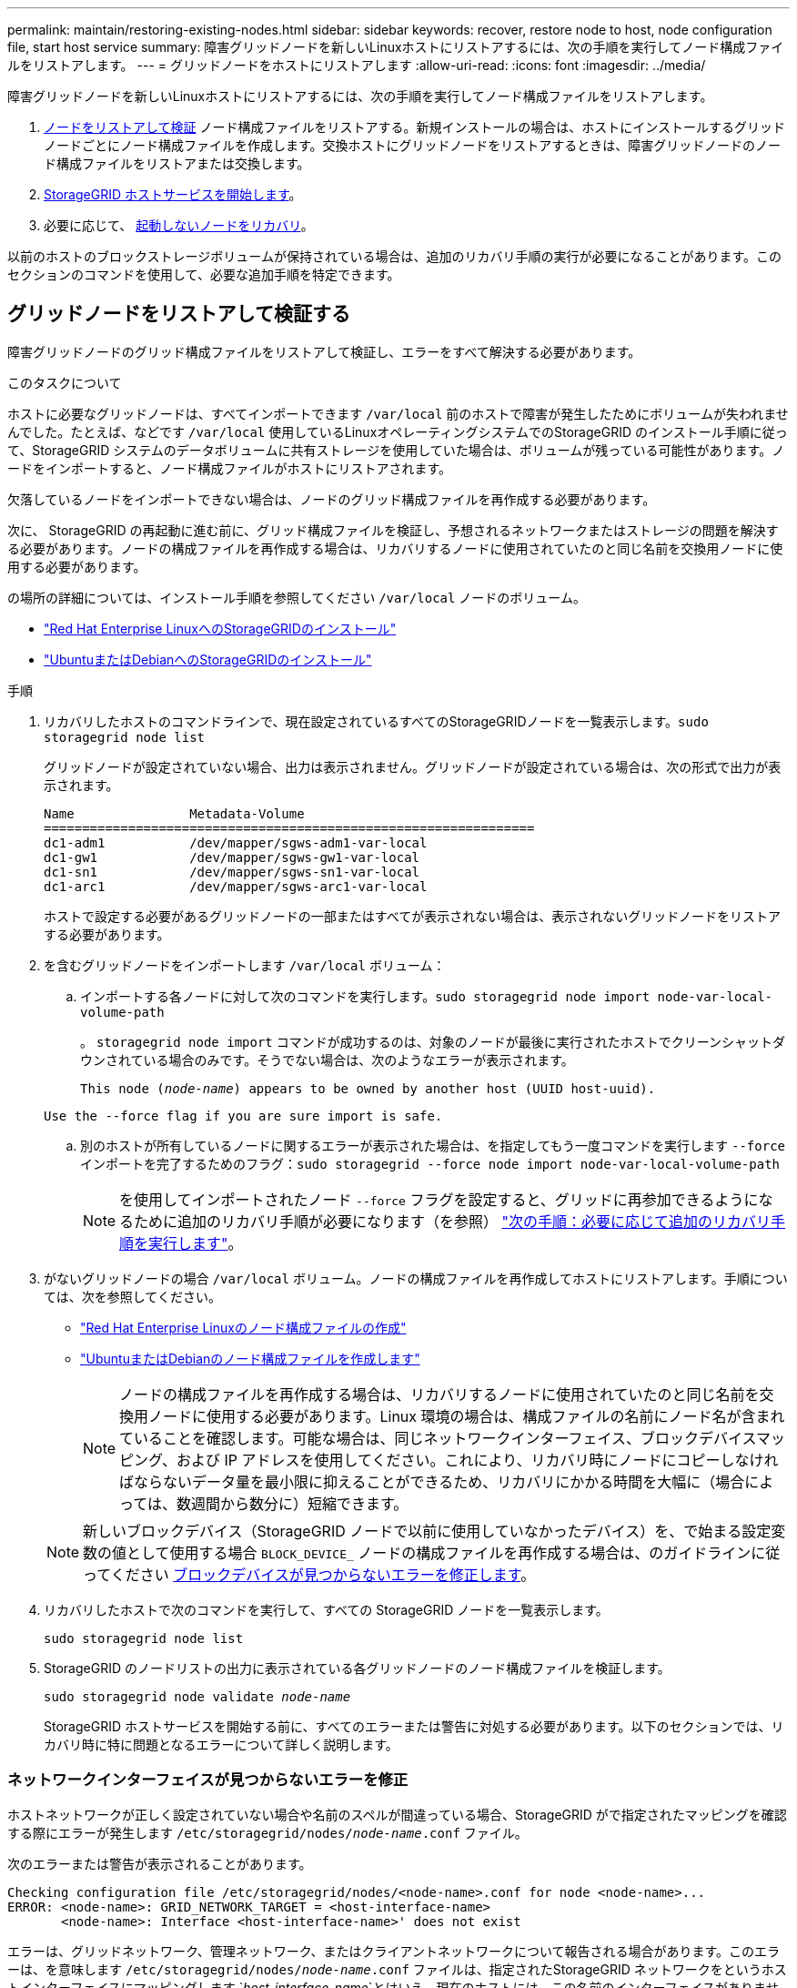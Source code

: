 ---
permalink: maintain/restoring-existing-nodes.html 
sidebar: sidebar 
keywords: recover, restore node to host, node configuration file, start host service 
summary: 障害グリッドノードを新しいLinuxホストにリストアするには、次の手順を実行してノード構成ファイルをリストアします。 
---
= グリッドノードをホストにリストアします
:allow-uri-read: 
:icons: font
:imagesdir: ../media/


[role="lead"]
障害グリッドノードを新しいLinuxホストにリストアするには、次の手順を実行してノード構成ファイルをリストアします。

. <<restore-validate-grid-nodes,ノードをリストアして検証>> ノード構成ファイルをリストアする。新規インストールの場合は、ホストにインストールするグリッドノードごとにノード構成ファイルを作成します。交換ホストにグリッドノードをリストアするときは、障害グリッドノードのノード構成ファイルをリストアまたは交換します。
. <<start-storagegrid-host-service,StorageGRID ホストサービスを開始します>>。
. 必要に応じて、 <<recover-nodes-fail-start,起動しないノードをリカバリ>>。


以前のホストのブロックストレージボリュームが保持されている場合は、追加のリカバリ手順の実行が必要になることがあります。このセクションのコマンドを使用して、必要な追加手順を特定できます。



== グリッドノードをリストアして検証する

障害グリッドノードのグリッド構成ファイルをリストアして検証し、エラーをすべて解決する必要があります。

.このタスクについて
ホストに必要なグリッドノードは、すべてインポートできます `/var/local` 前のホストで障害が発生したためにボリュームが失われませんでした。たとえば、などです `/var/local` 使用しているLinuxオペレーティングシステムでのStorageGRID のインストール手順に従って、StorageGRID システムのデータボリュームに共有ストレージを使用していた場合は、ボリュームが残っている可能性があります。ノードをインポートすると、ノード構成ファイルがホストにリストアされます。

欠落しているノードをインポートできない場合は、ノードのグリッド構成ファイルを再作成する必要があります。

次に、 StorageGRID の再起動に進む前に、グリッド構成ファイルを検証し、予想されるネットワークまたはストレージの問題を解決する必要があります。ノードの構成ファイルを再作成する場合は、リカバリするノードに使用されていたのと同じ名前を交換用ノードに使用する必要があります。

の場所の詳細については、インストール手順を参照してください `/var/local` ノードのボリューム。

* link:../rhel/index.html["Red Hat Enterprise LinuxへのStorageGRIDのインストール"]
* link:../ubuntu/index.html["UbuntuまたはDebianへのStorageGRIDのインストール"]


.手順
. リカバリしたホストのコマンドラインで、現在設定されているすべてのStorageGRIDノードを一覧表示します。``sudo storagegrid node list``
+
グリッドノードが設定されていない場合、出力は表示されません。グリッドノードが設定されている場合は、次の形式で出力が表示されます。

+
[listing]
----
Name               Metadata-Volume
================================================================
dc1-adm1           /dev/mapper/sgws-adm1-var-local
dc1-gw1            /dev/mapper/sgws-gw1-var-local
dc1-sn1            /dev/mapper/sgws-sn1-var-local
dc1-arc1           /dev/mapper/sgws-arc1-var-local
----
+
ホストで設定する必要があるグリッドノードの一部またはすべてが表示されない場合は、表示されないグリッドノードをリストアする必要があります。

. を含むグリッドノードをインポートします `/var/local` ボリューム：
+
.. インポートする各ノードに対して次のコマンドを実行します。``sudo storagegrid node import node-var-local-volume-path``
+
。 `storagegrid node import` コマンドが成功するのは、対象のノードが最後に実行されたホストでクリーンシャットダウンされている場合のみです。そうでない場合は、次のようなエラーが表示されます。

+
`This node (_node-name_) appears to be owned by another host (UUID host-uuid).`

+
`Use the --force flag if you are sure import is safe.`

.. 別のホストが所有しているノードに関するエラーが表示された場合は、を指定してもう一度コマンドを実行します `--force` インポートを完了するためのフラグ：``sudo storagegrid --force node import node-var-local-volume-path``
+

NOTE: を使用してインポートされたノード `--force` フラグを設定すると、グリッドに再参加できるようになるために追加のリカバリ手順が必要になります（を参照） link:whats-next-performing-additional-recovery-steps-if-required.html["次の手順：必要に応じて追加のリカバリ手順を実行します"]。



. がないグリッドノードの場合 `/var/local` ボリューム。ノードの構成ファイルを再作成してホストにリストアします。手順については、次を参照してください。
+
** link:../rhel/creating-node-configuration-files.html["Red Hat Enterprise Linuxのノード構成ファイルの作成"]
** link:../ubuntu/creating-node-configuration-files.html["UbuntuまたはDebianのノード構成ファイルを作成します"]
+

NOTE: ノードの構成ファイルを再作成する場合は、リカバリするノードに使用されていたのと同じ名前を交換用ノードに使用する必要があります。Linux 環境の場合は、構成ファイルの名前にノード名が含まれていることを確認します。可能な場合は、同じネットワークインターフェイス、ブロックデバイスマッピング、および IP アドレスを使用してください。これにより、リカバリ時にノードにコピーしなければならないデータ量を最小限に抑えることができるため、リカバリにかかる時間を大幅に（場合によっては、数週間から数分に）短縮できます。

+

NOTE: 新しいブロックデバイス（StorageGRID ノードで以前に使用していなかったデバイス）を、で始まる設定変数の値として使用する場合 `BLOCK_DEVICE_` ノードの構成ファイルを再作成する場合は、のガイドラインに従ってください <<fix-block-errors,ブロックデバイスが見つからないエラーを修正します>>。



. リカバリしたホストで次のコマンドを実行して、すべての StorageGRID ノードを一覧表示します。
+
`sudo storagegrid node list`

. StorageGRID のノードリストの出力に表示されている各グリッドノードのノード構成ファイルを検証します。
+
`sudo storagegrid node validate _node-name_`

+
StorageGRID ホストサービスを開始する前に、すべてのエラーまたは警告に対処する必要があります。以下のセクションでは、リカバリ時に特に問題となるエラーについて詳しく説明します。





=== ネットワークインターフェイスが見つからないエラーを修正

ホストネットワークが正しく設定されていない場合や名前のスペルが間違っている場合、StorageGRID がで指定されたマッピングを確認する際にエラーが発生します `/etc/storagegrid/nodes/_node-name_.conf` ファイル。

次のエラーまたは警告が表示されることがあります。

[listing]
----
Checking configuration file /etc/storagegrid/nodes/<node-name>.conf for node <node-name>...
ERROR: <node-name>: GRID_NETWORK_TARGET = <host-interface-name>
       <node-name>: Interface <host-interface-name>' does not exist
----
エラーは、グリッドネットワーク、管理ネットワーク、またはクライアントネットワークについて報告される場合があります。このエラーは、を意味します `/etc/storagegrid/nodes/_node-name_.conf` ファイルは、指定されたStorageGRID ネットワークをというホストインターフェイスにマッピングします `_host-interface-name_`とはいえ、現在のホストには、この名前のインターフェイスがありません。

このエラーが表示された場合は、の手順を実行したことを確認してください link:deploying-new-linux-hosts.html["新しい Linux ホストを導入する"]。すべてのホストインターフェイスに、元のホストで使用されていた名前と同じ名前を使用します。

ノード構成ファイルに指定されている名前をホストインターフェイスに付けることができない場合は、ノード構成ファイルを編集して、 GRID_NETWORK_TARGET 、 ADMIN_NETWORK_TARGET 、または CLIENT_network_target の値を既存のホストインターフェイスに一致するように変更できます。

ホストインターフェイスが適切な物理ネットワークポートまたは VLAN へのアクセスを提供し、インターフェイスがボンドデバイスまたはブリッジデバイスを直接参照していないことを確認してください。ホストのボンドデバイスの上に VLAN （または他の仮想インターフェイス）を設定するか、ブリッジと仮想イーサネット（ veth ）のペアを使用する必要があります。



=== ブロックデバイスが見つからないエラーを修正します

システムは、リカバリされた各ノードが有効なブロックデバイススペシャルファイル、またはブロックデバイススペシャルファイルへの有効なソフトリンクにマッピングされていることを確認します。StorageGRID がで無効なマッピングを検出した場合 `/etc/storagegrid/nodes/_node-name_.conf` ファイル。ブロックデバイスが見つからないことを示すエラーが表示されます。

次のエラーが発生することがあります。

[listing]
----
Checking configuration file /etc/storagegrid/nodes/<node-name>.conf for node <node-name>...
ERROR: <node-name>: BLOCK_DEVICE_PURPOSE = <path-name>
       <node-name>: <path-name> does not exist
----
これはそのことを意味します `/etc/storagegrid/nodes/_node-name_.conf` node-name_forで使用されるブロックデバイスをマッピングします `PURPOSE` Linuxファイルシステム内の指定されたパス名へのリンクですが、その場所に有効なブロックデバイススペシャルファイルまたはブロックデバイススペシャルファイルへのソフトリンクがありません。

の手順が完了していることを確認します link:deploying-new-linux-hosts.html["新しい Linux ホストを導入する"]。すべてのブロックデバイスに、元のホストで使用されていたのと同じ永続的なデバイス名を使用します。

見つからないブロックデバイススペシャルファイルをリストアまたは再作成できない場合は、適切なサイズとストレージカテゴリの新しいブロックデバイスを割り当て、ノード構成ファイルを編集しての値を変更できます `BLOCK_DEVICE_PURPOSE` をクリックして、新しいブロックデバイススペシャルファイルを指定します。

Linuxオペレーティングシステムに対応した表を使用して、適切なサイズとストレージカテゴリを決定します。

* link:../rhel/storage-and-performance-requirements.html["Red Hat Enterprise Linuxのストレージとパフォーマンスの要件"]
* link:../ubuntu/storage-and-performance-requirements.html["UbuntuまたはDebianのストレージとパフォーマンスの要件"]


ブロックデバイスの交換に進む前に、ホストストレージの設定に関する推奨事項を確認してください。

* link:../rhel/configuring-host-storage.html["Red Hat Enterprise Linux用のホストストレージの設定"]
* link:../ubuntu/configuring-host-storage.html["UbuntuまたはDebian用のホストストレージを設定します"]



NOTE: で始まる構成ファイル変数に新しいブロックストレージデバイスを指定する必要がある場合 `BLOCK_DEVICE_` 元のブロックデバイスは障害ホストとともに失われたため、リカバリ手順を進める前に新しいブロックデバイスがフォーマットされていないことを確認してください。共有ストレージを使用していて新しいボリュームを作成済みの場合、新しいブロックデバイスはアンフォーマットされます。状況がわからない場合は、新しいブロックストレージデバイスのスペシャルファイルに対して次のコマンドを実行します。

[CAUTION]
====
次のコマンドは、新しいブロックストレージデバイスに対してのみ実行してください。デバイス上のデータはすべて失われるため、リカバリ対象のノードの有効なデータがブロックストレージに残っていると思われる場合は、このコマンドを実行しないでください。

`sudo dd if=/dev/zero of=/dev/mapper/my-block-device-name bs=1G count=1`

====


== StorageGRID ホストサービスを開始する

StorageGRID ノードを起動し、ホストのリブート後もノードが再起動されるようにするには、 StorageGRID ホストサービスを有効にして開始する必要があります。

.手順
. 各ホストで次のコマンドを実行します。
+
[listing]
----
sudo systemctl enable storagegrid
sudo systemctl start storagegrid
----
. 次のコマンドを実行して、導入の進行状況を確認します。
+
[listing]
----
sudo storagegrid node status node-name
----
. いずれかのノードのステータスが「Not Running」または「Stopped」になった場合は、次のコマンドを実行します。
+
[listing]
----
sudo storagegrid node start node-name
----
. StorageGRID ホストサービスを以前に有効にして開始している場合（またはサービスを有効にして開始したかどうかがわからない場合）は、次のコマンドも実行します。
+
[listing]
----
sudo systemctl reload-or-restart storagegrid
----




== 正常に開始しないノードをリカバリします

StorageGRID ノードがグリッドに正常に再参加できずリカバリ可能と表示されない場合は、ノードが破損している可能性があります。ノードを強制的にリカバリモードに設定することができます。

.手順
. ノードのネットワーク設定が正しいことを確認します。
+
ネットワークインターフェイスのマッピングまたはグリッドネットワークのIPアドレス/ゲートウェイが正しくないため、ノードがグリッドに再参加できなかった可能性があります。

. ネットワーク設定が正しい場合は、問題 を実行します `force-recovery` コマンドを実行します
+
`sudo storagegrid node force-recovery _node-name_`

. ノードに対して追加のリカバリ手順を実行します。を参照してください link:whats-next-performing-additional-recovery-steps-if-required.html["次の手順：必要に応じて追加のリカバリ手順を実行します"]。

